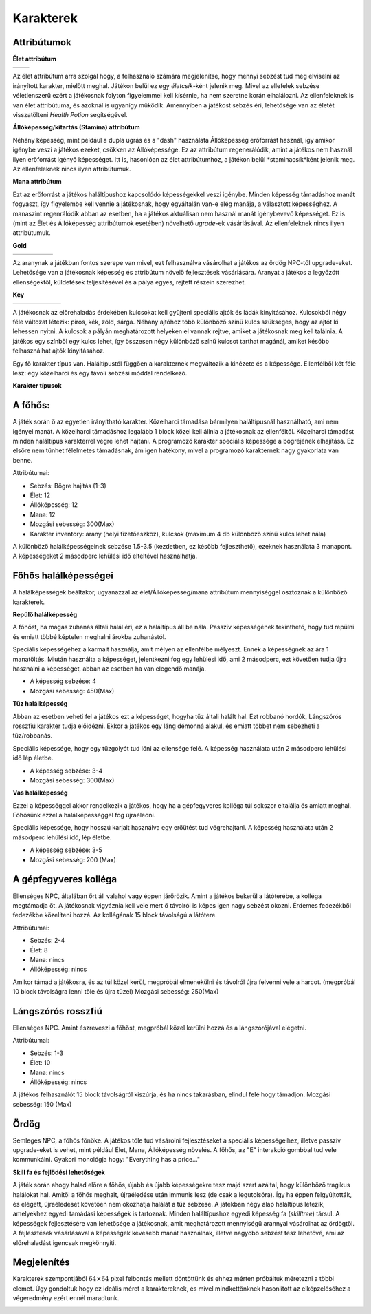 ############
Karakterek
############

.. TODO: A karakterek attribútumait összegyűjteni!

Attribútumok  
------------


**Élet attribútum**

.. list-table::
   :align: left

   * - .. image:: ./heart.png
         :align: center

     - .. image:: ./potion.gif
         :scale: 200 %
         :align: center


   
Az élet attribútum arra szolgál hogy, a felhasználó számára megjelenítse, hogy mennyi sebzést tud még elviselni az irányított karakter, mielőtt meghal.
Játékon belül ez egy *életcsík*-ként jelenik meg. Mivel az ellefelek sebzése véletlenszerű ezért a játékosnak folyton figyelemmel kell kísérnie, ha nem szeretne korán elhalálozni.
Az ellenfeleknek is van élet attribútuma, és azoknál is ugyanígy működik.
Amennyiben a játékost sebzés éri, lehetősége van az életét visszatölteni *Health Potion* segítségével.


**Állóképesség/kitartás (Stamina) attribútum**

.. image:: ./Stamina.png


Néhány képesség, mint például a dupla ugrás és a "dash" használata Állóképesség erőforrást használ, így amikor igénybe veszi a játékos ezeket, csökken az Állóképessége.
Ez az attribútum regenerálódik, amint a játékos nem használ ilyen erőforrást igényő képességet.
Itt is, hasonlóan az élet attribútumhoz, a játékon belül *staminacsík*ként jelenik meg.
Az ellenfeleknek nincs ilyen attribútumuk.


**Mana attribútum**

.. image:: ./Mana.png


Ezt az erőforrást a játékos haláltípushoz kapcsolódó képességekkel veszi igénybe.
Minden képesség támadáshoz manát fogyaszt, így figyelembe kell vennie a játékosnak, hogy egyáltalán van-e elég manája, a választott képességhez.
A manaszint regenrálódik abban az esetben, ha a játékos aktuálisan nem használ manát igénybevevő képességet.
Ez is (mint az Élet és Állóképesség attribútumok esetében) növelhető *ugrade*-ek vásárlásával.
Az ellenfeleknek nincs ilyen attribútumuk.

**Gold**

.. list-table::
   :align: left
   
   * - .. image:: ./decil_coin.gif
         :align: center
     - .. image:: ./plus.png
         :align: center
         :width: 50
         :height: 50
     - .. image:: ./knife.png
         :align: center
     - .. image:: ./equal.png
         :align: center
         :width: 50
         :height: 50 
     - .. image:: ./devilhappy.png
         :align: center




Az aranynak a játékban fontos szerepe van mivel, ezt felhasználva vásárolhat a játékos az ördög NPC-től upgrade-eket.
Lehetősége van a játékosnak képesség és attribútum növelő fejlesztések vásárlására.
Aranyat a játékos a legyőzött ellenségektől, küldetések teljesítésével és a pálya egyes, rejtett részein szerezhet.


**Key**

.. list-table::
   :align: left

   * - .. image:: ./key_blue_anim.gif
         :scale: 150 %
         :align: center

     - .. image:: ./key_red_anim.gif
         :scale: 150 %
         :align: center

     - .. image:: ./key_yellow_anim.gif
         :scale: 150 %
         :align: center

     - .. image:: ./key_green_anim.gif
         :scale: 150 %
         :align: center

     - .. image:: ./lada.gif
         :align: center

     - .. image:: ./ajto.gif
         :align: center


A játékosnak az előrehaladás érdekében kulcsokat kell gyűjteni speciális ajtók és ládák kinyitásához.
Kulcsokból négy féle változat létezik: piros, kék, zöld, sárga.
Néhány ajtóhoz több különböző színű kulcs szükséges, hogy az ajtót ki lehessen nyitni.
A kulcsok a pályán meghatározott helyeken el vannak rejtve, amiket a játékosnak meg kell találnia.
A játékos egy színből egy kulcs lehet, így összesen négy különböző színű kulcsot tarthat magánál, amiket később felhasználhat ajtók kinyitásához.


.. TODO: Karakter típusok, hierarchiák, ...
Egy fő karakter típus van. Haláltípustól függően a karakternek megváltozik a kinézete és a képessége.
Ellenfélből két féle lesz: egy közelharci és egy távoli sebzési móddal rendelkező.

**Karakter típusok**

A főhős:
---------
.. image:: ./programmer.png
.. image:: ./mug.png
           :scale: 200 %

A játék során ő az egyetlen irányítható karakter. Közelharci támadása bármilyen haláltípusnál használható, ami nem igényel manát.
A közelharci támadáshoz legalább 1 block közel kell állnia a játékosnak az ellenféltől.
Közelharci támadást minden haláltípus karakterrel végre lehet hajtani.
A programozó karakter speciális képessége a bögréjének elhajítása.
Ez elsőre nem tűnhet félelmetes támadásnak, ám igen hatékony, mivel a programozó karakternek nagy gyakorlata van benne.


Attribútumai:

* Sebzés: Bögre hajítás (1-3)
* Élet: 12
* Állóképesség: 12
* Mana: 12
* Mozgási sebesség: 300(Max)
* Karakter inventory: arany (helyi fizetőeszköz), kulcsok (maximum 4 db különböző színű kulcs lehet nála)

A különböző halálképességeinek sebzése 1.5-3.5 (kezdetben, ez később fejleszthető), ezeknek használata 3 manapont.
A képességeket 2 másodperc lehülési idő elteltével használhatja.

Főhős halálképességei
----------------------

A halálképességek beáltakor, ugyanazzal az élet/Állóképesség/mana attribútum mennyiséggel osztoznak a különböző karakterek.

**Repülő halálképesség**

.. image:: ./repulohalal.gif

A főhőst, ha magas zuhanás általi halál éri, ez a haláltípus áll be nála.
Passzív képességének tekinthető, hogy tud repülni és emiatt többé képtelen meghalni árokba zuhanástól.

Speciális képességéhez a karmait használja, amit mélyen az ellenfélbe mélyeszt.
Ennek a képességnek az ára 1 manatöltés.
Miután használta a képességet, jelentkezni fog egy lehülési idő, ami 2 másodperc, ezt követően tudja újra használni a képességet, abban az esetben ha van elegendő manája.

* A képesség sebzése: 4
* Mozgási sebesség: 450(Max)

**Tűz halálképesség**

.. image:: ./tuzhalal.png

Abban az esetben veheti fel a játékos ezt a képességet, hogyha tűz általi halált hal.
Ezt robbanó hordók, Lángszórós rosszfiú karakter tudja előidézni.
Ekkor a játékos egy láng démonná alakul, és emiatt többet nem sebezheti a tűz/robbanás.

Speciális képessége, hogy egy tűzgolyót tud lőni az ellensége felé.
A képesség használata után 2 másodperc lehülési idő lép életbe.

* A képesség sebzése: 3-4
* Mozgási sebesség: 300(Max)

**Vas halálképesség**

.. image:: ./vashala.png

Ezzel a képességgel akkor rendelkezik a játékos, hogy ha a gépfegyveres kolléga túl sokszor eltalálja és amiatt meghal.
Főhősünk ezzel a halálképességgel fog újraéledni.

Speciális képessége, hogy hosszú karjait használva egy erőütést tud végrehajtani.
A képesség használata után 2 másodperc lehülési idő, lép életbe.

* A képesség sebzése: 3-5 
* Mozgási sebesség: 200 (Max)

A gépfegyveres kolléga
----------------------
.. image:: ./thugnon.png

Ellenséges NPC, általában őrt áll valahol vagy éppen járőrözik.
Amint a játékos bekerül a látóterébe, a kolléga megtámadja őt.
A játékosnak vigyáznia kell vele mert ő távolról is képes igen nagy sebzést okozni. Érdemes fedezékből fedezékbe közelíteni hozzá.
Az kollégának 15 block távolságú a látótere.

Attribútumai:

* Sebzés: 2-4
* Élet: 8
* Mana: nincs
* Állóképesség: nincs 

Amikor támad a játékosra, és az túl közel kerül, megpróbál elmenekülni és távolról újra felvenni vele a harcot.
(megpróbál 10 block távolságra lenni tőle és újra tüzel)
Mozgási sebesség: 250(Max)


Lángszórós rosszfiú
-------------------
.. image:: ./flame.png

Ellenséges NPC. Amint észreveszi a főhőst, megpróbál közel kerülni hozzá és a lángszórójával elégetni.

Attribútumai:

* Sebzés: 1-3
* Élet: 10
* Mana: nincs
* Állóképesség: nincs

A játékos felhasználót 15 block távolságról kiszúrja, és ha nincs takarásban, elindul felé hogy támadjon.
Mozgási sebesség: 150 (Max)

Ördög
-----
.. image:: ./devilinhell.png

Semleges NPC, a főhős főnöke.
A játékos tőle tud vásárolni fejlesztéseket a speciális képességeihez, illetve passzív upgrade-eket is vehet, mint például Élet, Mana, Állóképesség növelés.
A főhős, az "E" interakció gombbal tud vele kommunkálni.
Gyakori monológja hogy: "Everything has a price..."

.. TODO: Skill tree és hasonlók, fejlődési lehetőségek

**Skill fa és fejlődési lehetőségek**

.. image:: ./skilltree.png
    :width: 128px
    :height: 128px

A játék során ahogy halad előre a főhős, újabb és újabb képességekre tesz majd szert azáltal, hogy különböző tragikus halálokat hal.
Amitől a főhős meghalt, újraéledése után immunis lesz (de csak a legutolsóra). Így ha éppen felgyújtották, és elégett, újraéledését követően nem okozhatja halálát a tűz sebzése.
A játékban négy alap haláltípus létezik, amelyekhez egyedi tamádási képességek is tartoznak.
Minden haláltípushoz egyedi képesség fa (*skilltree*) társul. A képességek fejlesztésére van lehetősége a játékosnak, amit meghatározott mennyiségű arannyal vásárolhat az ördögtől.
A fejlesztések vásárlásával a képességek kevesebb manát használnak, illetve nagyobb sebzést tesz lehetővé, ami az előrehaladást igencsak megkönnyíti.

.. TODO: Megjelenítéssel, előnyökkel/hátrányokkal kapcsolatos leírások.

Megjelenítés
-----------

Karakterek szempontjából :math:`64 \times 64` pixel felbontás mellett döntöttünk és ehhez mérten próbáltuk méretezni a többi elemet.
Úgy gondoltuk hogy ez ideális méret a karaktereknek, és mivel mindkettőnknek hasonlított az elképzeléséhez a végeredmény ezért ennél maradtunk.

.. image:: ./respiskel.png
            :align: left
.. image:: ./devilpiskel.png
           :scale: 25 %         

.. image:: ./programmerpiskel.png
            :scale: 25 %




